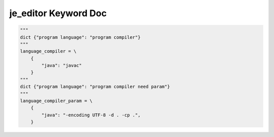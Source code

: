 ==================
je_editor Keyword Doc
==================

.. code-block:: python

    """
    dict {"program language": "program compiler"}
    """
    language_compiler = \
        {
            "java": "javac"
        }
    """
    dict {"program language": "program compiler need param"}
    """
    language_compiler_param = \
        {
            "java": "-encoding UTF-8 -d . -cp .",
        }
